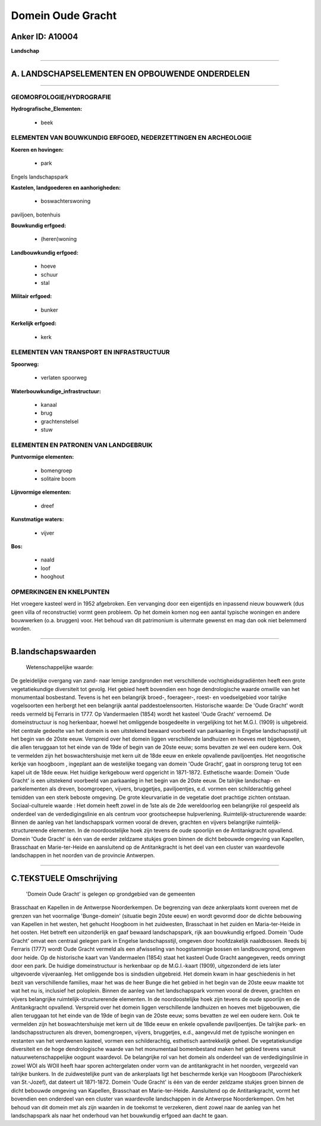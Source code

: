 Domein Oude Gracht
==================

Anker ID: A10004
----------------

**Landschap**

--------------

A. LANDSCHAPSELEMENTEN EN OPBOUWENDE ONDERDELEN
-----------------------------------------------

--------------

GEOMORFOLOGIE/HYDROGRAFIE
~~~~~~~~~~~~~~~~~~~~~~~~~

**Hydrografische\_Elementen:**

 * beek

 

ELEMENTEN VAN BOUWKUNDIG ERFGOED, NEDERZETTINGEN EN ARCHEOLOGIE
~~~~~~~~~~~~~~~~~~~~~~~~~~~~~~~~~~~~~~~~~~~~~~~~~~~~~~~~~~~~~~~

**Koeren en hovingen:**

 * park

 
Engels landschapspark

**Kastelen, landgoederen en aanhorigheden:**

 * boswachterswoning

 
paviljoen, botenhuis

**Bouwkundig erfgoed:**

 * (heren)woning

 
**Landbouwkundig erfgoed:**

 * hoeve
 * schuur
 * stal

 
**Militair erfgoed:**

 * bunker

 
**Kerkelijk erfgoed:**

 * kerk

 

ELEMENTEN VAN TRANSPORT EN INFRASTRUCTUUR
~~~~~~~~~~~~~~~~~~~~~~~~~~~~~~~~~~~~~~~~~

**Spoorweg:**

 * verlaten spoorweg

**Waterbouwkundige\_infrastructuur:**

 * kanaal
 * brug
 * grachtenstelsel
 * stuw

 

ELEMENTEN EN PATRONEN VAN LANDGEBRUIK
~~~~~~~~~~~~~~~~~~~~~~~~~~~~~~~~~~~~~

**Puntvormige elementen:**

 * bomengroep
 * solitaire boom

 
**Lijnvormige elementen:**

 * dreef

**Kunstmatige waters:**

 * vijver

 
**Bos:**

 * naald
 * loof
 * hooghout

 

OPMERKINGEN EN KNELPUNTEN
~~~~~~~~~~~~~~~~~~~~~~~~~

Het vroegere kasteel werd in 1952 afgebroken. Een vervanging door een
eigentijds en inpassend nieuw bouwwerk (dus geen villa of reconstructie)
vormt geen probleem. Op het domein komen nog een aantal typische
woningen en andere bouwwerken (o.a. bruggen) voor. Het behoud van dit
patrimonium is uitermate gewenst en mag dan ook niet belemmerd worden.

--------------

B.landschapswaarden
-------------------

 Wetenschappelijke waarde:
De geleidelijke overgang van zand- naar lemige zandgronden met
verschillende vochtigheidsgradiënten heeft een grote vegetatiekundige
diversiteit tot gevolg. Het gebied heeft bovendien een hoge
dendrologische waarde omwille van het monumentaal bosbestand. Tevens is
het een belangrijk broed-, foerageer-, roest- en voedselgebied voor
talrijke vogelsoorten een herbergt het een belangrijk aantal
paddestoelensoorten.
Historische waarde:
De 'Oude Gracht' wordt reeds vermeld bij Ferraris in 1777. Op
Vandermaelen (1854) wordt het kasteel 'Oude Gracht' vernoemd. De
domeinstructuur is nog herkenbaar, hoewel het omliggende bosgedeelte in
vergelijking tot het M.G.I. (1909) is uitgebreid. Het centrale gedeelte
van het domein is een uitstekend bewaard voorbeeld van parkaanleg in
Engelse landschapsstijl uit het begin van de 20ste eeuw. Verspreid over
het domein liggen verschillende landhuizen en hoeves met bijgebouwen,
die allen teruggaan tot het einde van de 19de of begin van de 20ste
eeuw; soms bevatten ze wel een oudere kern. Ook te vermelden zijn het
boswachtershuisje met kern uit de 18de eeuw en enkele opvallende
paviljoentjes. Het neogotische kerkje van hoogboom , ingeplant aan de
westelijke toegang van domein 'Oude Gracht', gaat in oorsprong terug tot
een kapel uit de 18de eeuw. Het huidige kerkgebouw werd opgericht in
1871-1872.
Esthetische waarde: Domein 'Oude Gracht' is een uitstekend voorbeeld
van parkaanleg in het begin van de 20ste eeuw. De talrijke landschap- en
parkelementen als dreven, boomgroepen, vijvers, bruggetjes,
paviljoentjes, e.d. vormen een schilderachtig geheel temidden van een
sterk beboste omgeving. De grote kleurvariatie in de vegetatie doet
prachtige zichten ontstaan.
Sociaal-culturele waarde : Het domein heeft zowel in de 1ste als de
2de wereldoorlog een belangrijke rol gespeeld als onderdeel van de
verdedigingslinie en als centrum voor grootscheepse hulpverlening.
Ruimtelijk-structurerende waarde:
Binnen de aanleg van het landschapspark vormen vooral de dreven,
grachten en vijvers belangrijke ruimtelijk-structurerende elementen. In
de noordoostelijke hoek zijn tevens de oude spoorlijn en de
Antitankgracht opvallend. Domein 'Oude Gracht' is één van de eerder
zeldzame stukjes groen binnen de dicht bebouwde omgeving van Kapellen,
Brasschaat en Marie-ter-Heide en aansluitend op de Antitankgracht is het
deel van een cluster van waardevolle landschappen in het noorden van de
provincie Antwerpen.

--------------

C.TEKSTUELE Omschrijving
------------------------

 'Domein Oude Gracht' is gelegen op grondgebied van de gemeenten
Brasschaat en Kapellen in de Antwerpse Noorderkempen. De begrenzing van
deze ankerplaats komt overeen met de grenzen van het voormalige
'Bunge-domein' (situatie begin 20ste eeuw) en wordt gevormd door de
dichte bebouwing van Kapellen in het westen, het gehucht Hoogboom in het
zuidwesten, Brasschaat in het zuiden en Maria-ter-Heide in het oosten.
Het betreft een uitzonderlijk en gaaf bewaard landschapspark, rijk aan
bouwkundig erfgoed. Domein 'Oude Gracht' omvat een centraal gelegen park
in Engelse landschapsstijl, omgeven door hoofdzakelijk naaldbossen.
Reeds bij Ferraris (1777) wordt Oude Gracht vermeld als een afwisseling
van hoogstammige bossen en landbouwgrond, omgeven door heide. Op de
historische kaart van Vandermaelen (1854) staat het kasteel Oude Gracht
aangegeven, reeds omringt door een park. De huidige domeinstructuur is
herkenbaar op de M.G.I.-kaart (1909), uitgezonderd de iets later
uitgevoerde vijveraanleg. Het omliggende bos is sindsdien uitgebreid.
Het domein kwam in haar geschiedenis in het bezit van verschillende
families, maar het was de heer Bunge die het gebied in het begin van de
20ste eeuw maakte tot wat het nu is, inclusief het poloplein. Binnen de
aanleg van het landschapspark vormen vooral de dreven, grachten en
vijvers belangrijke ruimtelijk-structurerende elementen. In de
noordoostelijke hoek zijn tevens de oude spoorlijn en de Antitankgracht
opvallend. Verspreid over het domein liggen verschillende landhuizen en
hoeves met bijgebouwen, die allen teruggaan tot het einde van de 19de of
begin van de 20ste eeuw; soms bevatten ze wel een oudere kern. Ook te
vermelden zijn het boswachtershuisje met kern uit de 18de eeuw en enkele
opvallende paviljoentjes. De talrijke park- en landschapsstructuren als
dreven, bomengroepen, vijvers, bruggetjes, e.d., aangevuld met de
typische woningen en restanten van het verdwenen kasteel, vormen een
schilderachtig, esthetisch aantrekkelijk geheel. De vegetatiekundige
diversiteit en de hoge dendrologische waarde van het monumentaal
bomenbestand maken het gebied tevens vanuit natuurwetenschappelijke
oogpunt waardevol. De belangrijke rol van het domein als onderdeel van
de verdedigingslinie in zowel WOI als WOII heeft haar sporen
achtergelaten onder vorm van de antitankgracht in het noorden, vergezeld
van talrijke bunkers. In de zuidwestelijke punt van de ankerplaats ligt
het beschermde kerkje van Hoogboom (Parochiekerk van St.-Jozef), dat
dateert uit 1871-1872. Domein 'Oude Gracht' is één van de eerder
zeldzame stukjes groen binnen de dicht bebouwde omgeving van Kapellen,
Brasschaat en Marie-ter-Heide. Aansluitend op de Antitankgracht, vormt
het bovendien een onderdeel van een cluster van waardevolle landschappen
in de Antwerpse Noorderkempen. Om het behoud van dit domein met als zijn
waarden in de toekomst te verzekeren, dient zowel naar de aanleg van het
landschapspark als naar het onderhoud van het bouwkundig erfgoed aan
dacht te gaan.
